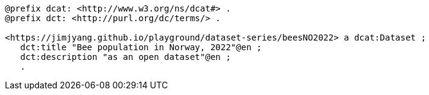 
-----
@prefix dcat: <http://www.w3.org/ns/dcat#> .
@prefix dct: <http://purl.org/dc/terms/> .

<https://jimjyang.github.io/playground/dataset-series/beesNO2022> a dcat:Dataset ;
   dct:title "Bee population in Norway, 2022"@en ;
   dct:description "as an open dataset"@en ;
   .
-----

